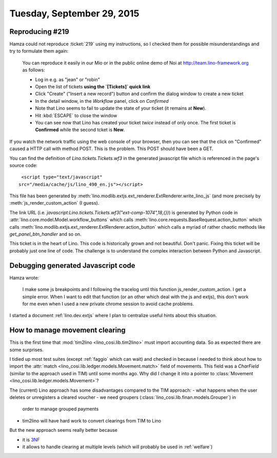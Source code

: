 ===========================
Tuesday, September 29, 2015
===========================

Reproducing #219
================

Hamza could not reproduce :ticket:`219` using my instructions, so I
checked them for possible misunderstandings and try to formulate them
again:

    You can reproduce it easily in our Mio or in the public online demo of
    Noi at http://team.lino-framework.org as follows:

    - Log in e.g. as "jean" or "robin"
    - Open the list of tickets **using the `[Tickets]` quick link**
    - Click "Create" ("Insert a new record") button and confirm the
      dialog window to create a new ticket
    - In the detail window, in the `Workflow` panel, click on `Confirmed`
    - Note that Lino seems to fail to update the state of your ticket
      (it remains at **New**).
    - Hit :kbd:`ESCAPE` to close the window
    - You can see now that Lino has created your ticket *twice*
      instead of only once. The first ticket is **Confirmed** while
      the second tcket is **New**.

If you watch the network traffic using the web console of your browser,
then you can see that the click on "Confirmed" caused a HTTP call with
method POST. This is the problem. This POST should have been a GET.

You can find the definition of `Lino.tickets.Tickets.wf3` in the
generated javascript file which is referenced in the page's source code::

     <script type="text/javascript"
    src="/media/cache/js/lino_490_en.js"></script>

This file has been generated by
:meth:`lino.modlib.extjs.ext_renderer.ExtRenderer.write_lino_js` (and
more precisely by :meth:`js_render_custom_action` (I guess).

The link URL (i.e.
`javascript:Lino.tickets.Tickets.wf3("ext-comp-1074",18,{})`) is
generated by Python code in
:attr:`lino.core.model.Model.workflow_buttons` which calls
:meth:`lino.core.requests.BaseRequest.action_button` which calls
:meth:`lino.modlib.extjs.ext_renderer.ExtRenderer.action_button` which
calls a myriad of rather chaotic methods like `get_panel_btn_handler`
and so on.

This ticket is in the heart of Lino. This code is historically grown and
not beautiful. Don't panic. Fixing this ticket will be probably just one
line of code. The challenge is to understand the complex interaction
between Python and Javascript.

Debugging generated Javascript code
===================================

Hamza wrote:

    I make some js breakpoints and I following the tracelog until this
    function js_render_custom_action.  I get a simple error.  When I
    want to edit that function (or an other which deal with the js and
    extjs), this don't work for me even when I used a new private
    chrome session to avoid cache problems.
    
I started a document :ref:`lino.dev.extjs` where I plan to
centralize useful hints about this situation.

How to manage movement clearing
===============================

This is the first time that :mod:`tim2lino <lino_cosi.lib.tim2lino>`
must import accounting data. So as expected there are some surprises.

I tidied up most test suites (except :ref:`faggio` which can wait) and
checked in because I needed to think about how to import the
:attr:`match <lino_cosi.lib.ledger.models.Movement.match>` field of
movements.  This field was a `CharField` (similar to the approach used
in TIM) until some months ago.  Why did I change it into a pointer to
:class:`Movement <lino_cosi.lib.ledger.models.Movement>`?

The (current) Lino approach has some disadvantages compared to the TIM
approach:
- what happens when the user deletes or unregisters a cleared voucher
- we need groupers (:class:`lino_cosi.lib.finan.models.Grouper`) in
  order to manage grouped payments
- tim2lino will have hard work to convert clearings from TIM to Lino

But the new approach seems really better because 

- it is `3NF <https://en.wikipedia.org/wiki/Third_normal_form>`__
- it allows to handle clearing at multiple levels (which will probably
  be used in :ref:`welfare`)
